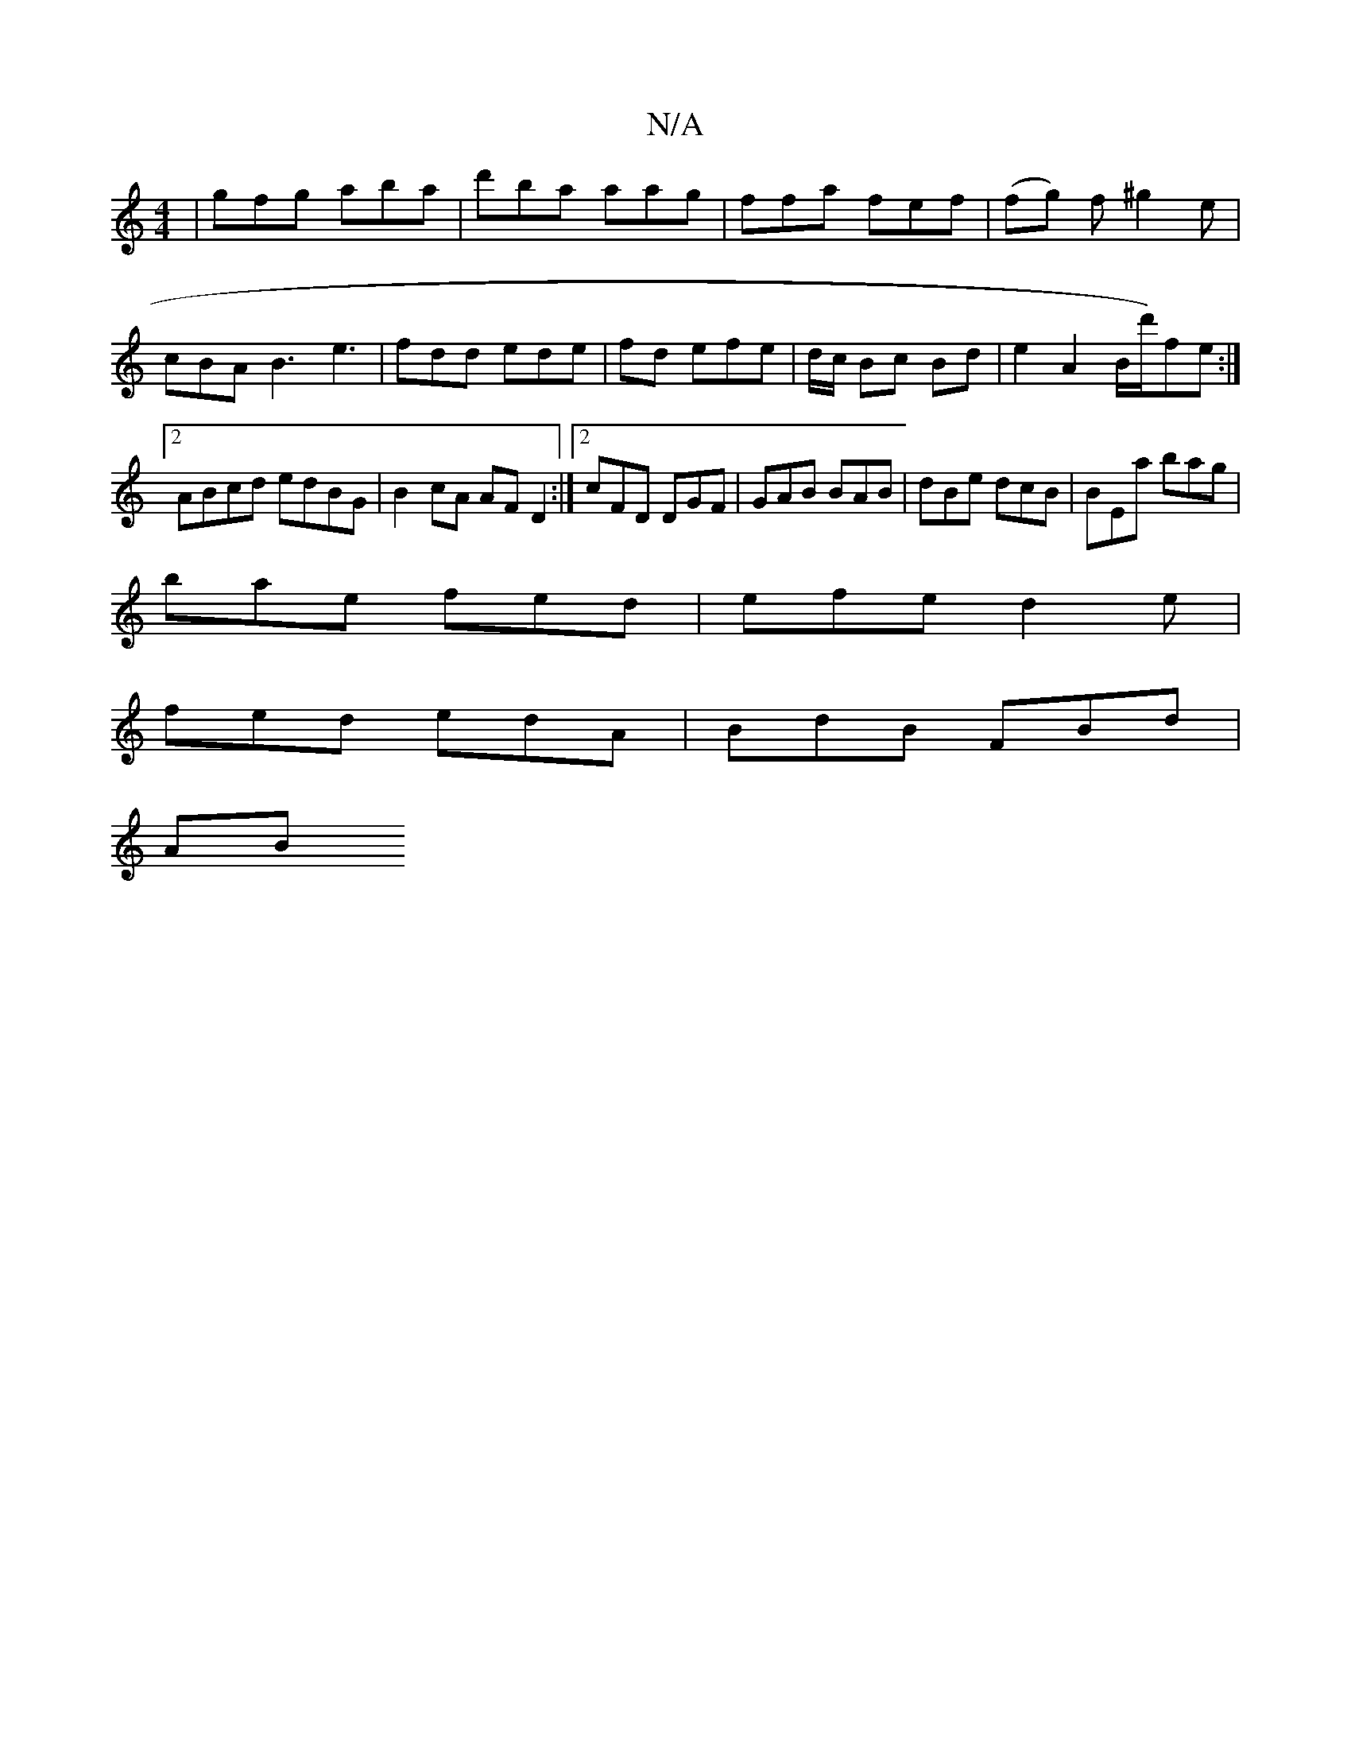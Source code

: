 X:1
T:N/A
M:4/4
R:N/A
K:Cmajor
 | gfg aba | d'ba aag | ffa fef | (fg) f^g2 e |
cBA B3 e3|fdd ede|fd efe | d/c/ Bc Bd | e2 A2 B/2d'/2)fe:|2 ABcd edBG|B2cA AFD2:|2 cFD DGF|GAB BAB|dBe dcB|BEa bag|
bae fed|efe d2e|
fed edA|BdB FBd|
AB